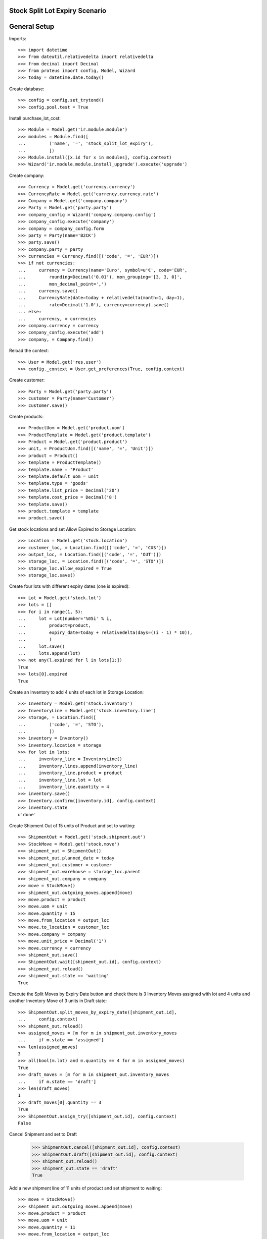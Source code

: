 ===============================
Stock Split Lot Expiry Scenario
===============================

=============
General Setup
=============

Imports::

    >>> import datetime
    >>> from dateutil.relativedelta import relativedelta
    >>> from decimal import Decimal
    >>> from proteus import config, Model, Wizard
    >>> today = datetime.date.today()

Create database::

    >>> config = config.set_trytond()
    >>> config.pool.test = True

Install purchase_lot_cost::

    >>> Module = Model.get('ir.module.module')
    >>> modules = Module.find([
    ...         ('name', '=', 'stock_split_lot_expiry'),
    ...         ])
    >>> Module.install([x.id for x in modules], config.context)
    >>> Wizard('ir.module.module.install_upgrade').execute('upgrade')

Create company::

    >>> Currency = Model.get('currency.currency')
    >>> CurrencyRate = Model.get('currency.currency.rate')
    >>> Company = Model.get('company.company')
    >>> Party = Model.get('party.party')
    >>> company_config = Wizard('company.company.config')
    >>> company_config.execute('company')
    >>> company = company_config.form
    >>> party = Party(name='B2CK')
    >>> party.save()
    >>> company.party = party
    >>> currencies = Currency.find([('code', '=', 'EUR')])
    >>> if not currencies:
    ...     currency = Currency(name='Euro', symbol=u'€', code='EUR',
    ...         rounding=Decimal('0.01'), mon_grouping='[3, 3, 0]',
    ...         mon_decimal_point=',')
    ...     currency.save()
    ...     CurrencyRate(date=today + relativedelta(month=1, day=1),
    ...         rate=Decimal('1.0'), currency=currency).save()
    ... else:
    ...     currency, = currencies
    >>> company.currency = currency
    >>> company_config.execute('add')
    >>> company, = Company.find()

Reload the context::

    >>> User = Model.get('res.user')
    >>> config._context = User.get_preferences(True, config.context)

Create customer::

    >>> Party = Model.get('party.party')
    >>> customer = Party(name='Customer')
    >>> customer.save()

Create products::

    >>> ProductUom = Model.get('product.uom')
    >>> ProductTemplate = Model.get('product.template')
    >>> Product = Model.get('product.product')
    >>> unit, = ProductUom.find([('name', '=', 'Unit')])
    >>> product = Product()
    >>> template = ProductTemplate()
    >>> template.name = 'Product'
    >>> template.default_uom = unit
    >>> template.type = 'goods'
    >>> template.list_price = Decimal('20')
    >>> template.cost_price = Decimal('8')
    >>> template.save()
    >>> product.template = template
    >>> product.save()

Get stock locations and set Allow Expired to Storage Location::

    >>> Location = Model.get('stock.location')
    >>> customer_loc, = Location.find([('code', '=', 'CUS')])
    >>> output_loc, = Location.find([('code', '=', 'OUT')])
    >>> storage_loc, = Location.find([('code', '=', 'STO')])
    >>> storage_loc.allow_expired = True
    >>> storage_loc.save()

Create four lots with different expiry dates (one is expired)::

    >>> Lot = Model.get('stock.lot')
    >>> lots = []
    >>> for i in range(1, 5):
    ...     lot = Lot(number='%05i' % i,
    ...         product=product,
    ...         expiry_date=today + relativedelta(days=((i - 1) * 10)),
    ...         )
    ...     lot.save()
    ...     lots.append(lot)
    >>> not any(l.expired for l in lots[1:])
    True
    >>> lots[0].expired
    True

Create an Inventory to add 4 units of each lot in Storage Location::

    >>> Inventory = Model.get('stock.inventory')
    >>> InventoryLine = Model.get('stock.inventory.line')
    >>> storage, = Location.find([
    ...         ('code', '=', 'STO'),
    ...         ])
    >>> inventory = Inventory()
    >>> inventory.location = storage
    >>> for lot in lots:
    ...     inventory_line = InventoryLine()
    ...     inventory.lines.append(inventory_line)
    ...     inventory_line.product = product
    ...     inventory_line.lot = lot
    ...     inventory_line.quantity = 4
    >>> inventory.save()
    >>> Inventory.confirm([inventory.id], config.context)
    >>> inventory.state
    u'done'

Create Shipment Out of 15 units of Product and set to waiting::

    >>> ShipmentOut = Model.get('stock.shipment.out')
    >>> StockMove = Model.get('stock.move')
    >>> shipment_out = ShipmentOut()
    >>> shipment_out.planned_date = today
    >>> shipment_out.customer = customer
    >>> shipment_out.warehouse = storage_loc.parent
    >>> shipment_out.company = company
    >>> move = StockMove()
    >>> shipment_out.outgoing_moves.append(move)
    >>> move.product = product
    >>> move.uom = unit
    >>> move.quantity = 15
    >>> move.from_location = output_loc
    >>> move.to_location = customer_loc
    >>> move.company = company
    >>> move.unit_price = Decimal('1')
    >>> move.currency = currency
    >>> shipment_out.save()
    >>> ShipmentOut.wait([shipment_out.id], config.context)
    >>> shipment_out.reload()
    >>> shipment_out.state == 'waiting'
    True

Execute the Split Moves by Expiry Date button and check there is 3 Inventory
Moves assigned with lot and 4 units and another Inventory Move of 3 units
in Draft state::

    >>> ShipmentOut.split_moves_by_expiry_date([shipment_out.id],
    ...     config.context)
    >>> shipment_out.reload()
    >>> assigned_moves = [m for m in shipment_out.inventory_moves
    ...     if m.state == 'assigned']
    >>> len(assigned_moves)
    3
    >>> all(bool(m.lot) and m.quantity == 4 for m in assigned_moves)
    True
    >>> draft_moves = [m for m in shipment_out.inventory_moves
    ...     if m.state == 'draft']
    >>> len(draft_moves)
    1
    >>> draft_moves[0].quantity == 3
    True
    >>> ShipmentOut.assign_try([shipment_out.id], config.context)
    False

Cancel Shipment and set to Draft

    >>> ShipmentOut.cancel([shipment_out.id], config.context)
    >>> ShipmentOut.draft([shipment_out.id], config.context)
    >>> shipment_out.reload()
    >>> shipment_out.state == 'draft'
    True

Add a new shipment line of 11 units of product and set shipment to waiting::

    >>> move = StockMove()
    >>> shipment_out.outgoing_moves.append(move)
    >>> move.product = product
    >>> move.uom = unit
    >>> move.quantity = 11
    >>> move.from_location = output_loc
    >>> move.to_location = customer_loc
    >>> move.company = company
    >>> move.unit_price = Decimal('1')
    >>> move.currency = currency
    >>> shipment_out.save()
    >>> ShipmentOut.wait([shipment_out.id], config.context)
    >>> shipment_out.reload()
    >>> shipment_out.state == 'waiting'
    True

Execute the Split Moves by Expiry Date button and check all inventory moves are
assigned and sum the 11 units of shipment line::

    >>> ShipmentOut.split_moves_by_expiry_date([shipment_out.id],
    ...     config.context)
    >>> shipment_out.reload()
    >>> len(shipment_out.inventory_moves)
    3
    >>> all(bool(m.lot) for m in shipment_out.inventory_moves)
    True
    >>> sum(m.quantity for m in shipment_out.inventory_moves)
    11.0

Assign, pack and set done the shipment::

    >>> ShipmentOut.assign_try([shipment_out.id], config.context)
    True
    >>> ShipmentOut.pack([shipment_out.id], config.context)
    >>> ShipmentOut.done([shipment_out.id], config.context)
    >>> shipment_out.reload()
    >>> shipment_out.state == 'done'
    True

Check that lots are used priorizing what have the nearest Expiry Date, without
using the expired lots::

    >>> unused = config.set_context({'locations': [storage.id]})
    >>> lots = Lot.find([], order=[('expiry_date', 'ASC')])
    >>> [(l.number, l.expired, l.quantity) for l in lots]
    [(u'00001', True, 4.0), (u'00002', False, 0.0), (u'00003', False, 0.0), (u'00004', False, 1.0)]
